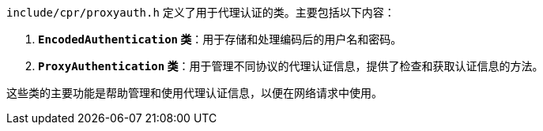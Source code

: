`include/cpr/proxyauth.h` 定义了用于代理认证的类。主要包括以下内容：

1. **`EncodedAuthentication` 类**：用于存储和处理编码后的用户名和密码。
2. **`ProxyAuthentication` 类**：用于管理不同协议的代理认证信息，提供了检查和获取认证信息的方法。

这些类的主要功能是帮助管理和使用代理认证信息，以便在网络请求中使用。
